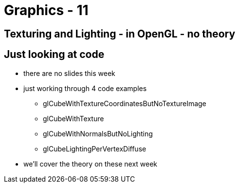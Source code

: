 = Graphics - 11

== Texturing and Lighting - in OpenGL - no theory

== Just looking at code

* there are no slides this week
* just working through 4 code examples
  ** glCubeWithTextureCoordinatesButNoTextureImage
  ** glCubeWithTexture
  ** glCubeWithNormalsButNoLighting
  ** glCubeLightingPerVertexDiffuse
* we'll cover the theory on these next week
